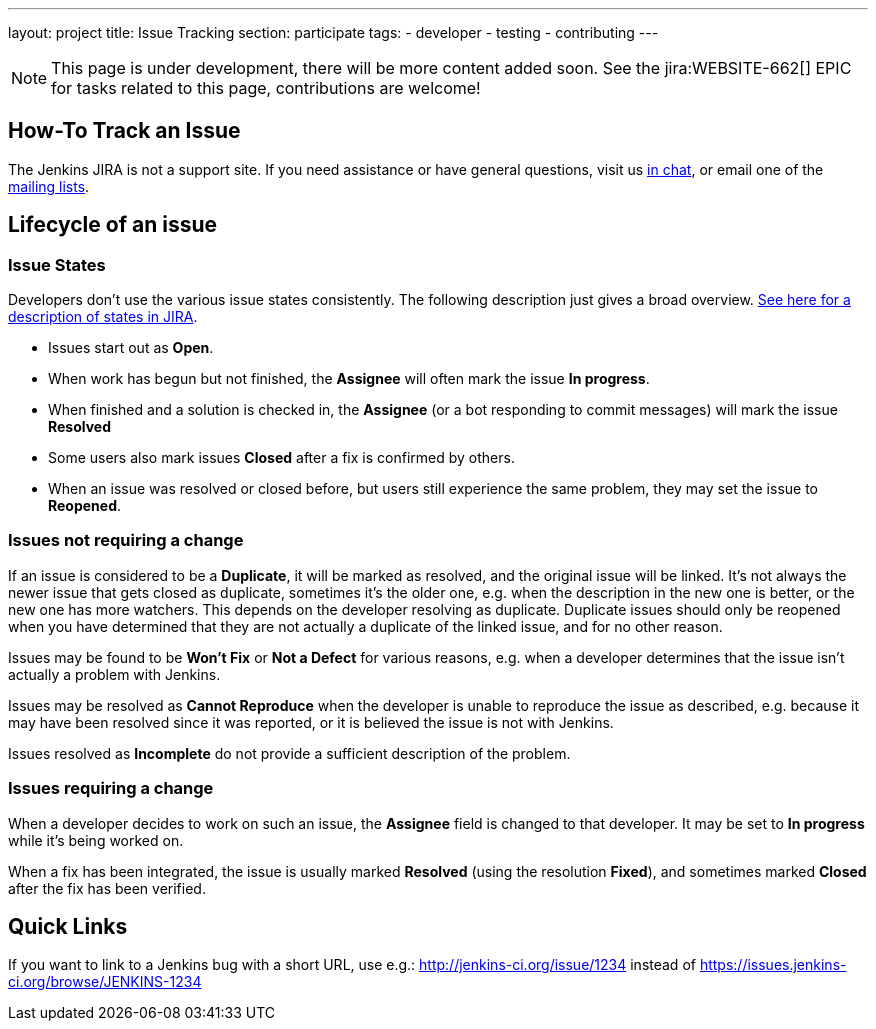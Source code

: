 ---
layout: project
title: Issue Tracking
section: participate
tags:
  - developer
  - testing
  - contributing
---

NOTE: This page is under development, there will be more content added soon.
See the jira:WEBSITE-662[] EPIC for tasks related to this page, contributions are welcome!

== How-To Track an Issue

The Jenkins JIRA is not a support site. If you need assistance or have
general questions, visit us link:/chat/[in chat], or email
one of the http://jenkins-ci.org/content/mailing-lists[mailing lists].

[[IssueTracking-Lifecycleofanissue]]
== Lifecycle of an issue

[[IssueTracking-IssueStates]]
=== Issue States

Developers don't use the various issue states consistently. The
following description just gives a broad overview.
http://issues.jenkins-ci.org/secure/ShowConstantsHelp.jspa#StatusTypes[See
here for a description of states in JIRA].

* Issues start out as *Open*.
* When work has begun but not finished, the *Assignee* will often mark
the issue *In progress*.
* When finished and a solution is checked in, the *Assignee* (or a bot
responding to commit messages) will mark the issue *Resolved*
* Some users also mark issues *Closed* after a fix is confirmed by
others.
* When an issue was resolved or closed before, but users still
experience the same problem, they may set the issue to *Reopened*.

[[IssueTracking-Issuesnotrequiringachange]]
=== Issues not requiring a change

If an issue is considered to be a *Duplicate*, it will be marked as
resolved, and the original issue will be linked. It's not always the
newer issue that gets closed as duplicate, sometimes it's the older one,
e.g. when the description in the new one is better, or the new one has
more watchers. This depends on the developer resolving as duplicate.
Duplicate issues should only be reopened when you have determined that
they are not actually a duplicate of the linked issue, and for no other
reason.

Issues may be found to be *Won't Fix* or *Not a Defect* for various
reasons, e.g. when a developer determines that the issue isn't actually
a problem with Jenkins.

Issues may be resolved as *Cannot Reproduce* when the developer is
unable to reproduce the issue as described, e.g. because it may have
been resolved since it was reported, or it is believed the issue is not
with Jenkins.

Issues resolved as *Incomplete* do not provide a sufficient description
of the problem.

[[IssueTracking-Issuesrequiringachange]]
=== Issues requiring a change

When a developer decides to work on such an issue, the *Assignee* field
is changed to that developer. It may be set to *In progress* while it's
being worked on.

When a fix has been integrated, the issue is usually marked *Resolved*
(using the resolution *Fixed*), and sometimes marked *Closed* after the
fix has been verified.

[[IssueTracking-QuickLinks]]
== Quick Links

If you want to link to a Jenkins bug with a short URL, use e.g.:
http://jenkins-ci.org/issue/1234 instead of
https://issues.jenkins-ci.org/browse/JENKINS-1234
